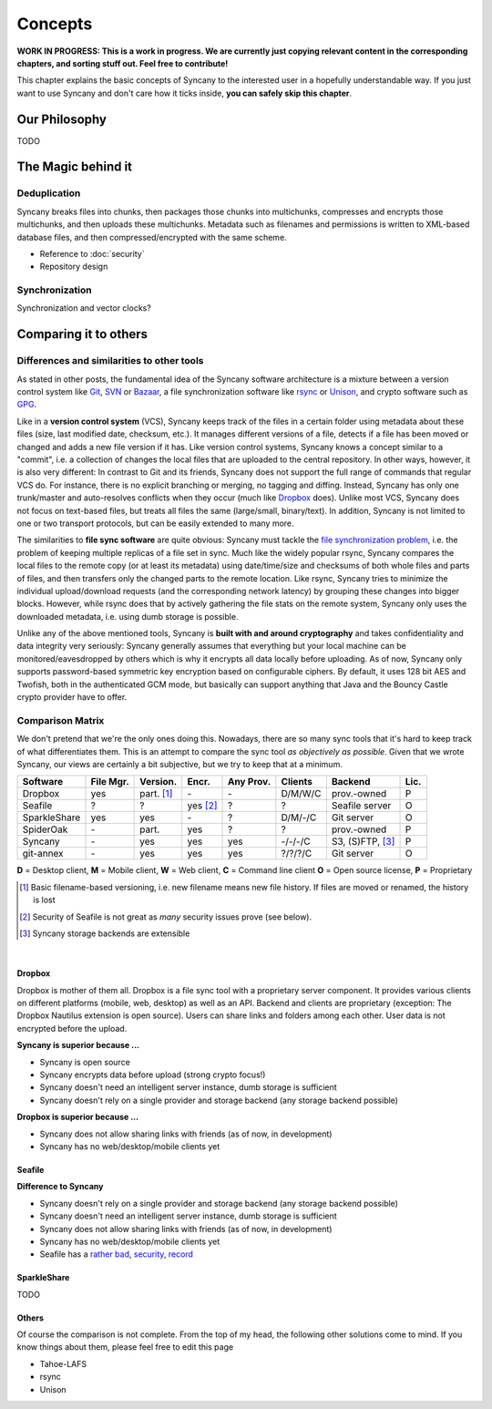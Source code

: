 Concepts
========

**WORK IN PROGRESS: This is a work in progress. We are currently just copying relevant content in the corresponding chapters, and sorting stuff out. Feel free to contribute!**

This chapter explains the basic concepts of Syncany to the interested user in a hopefully understandable way. If you just want to use Syncany and don't care how it ticks inside, **you can safely skip this chapter**. 

Our Philosophy
--------------
TODO

The Magic behind it
-------------------

Deduplication
^^^^^^^^^^^^^      
Syncany breaks files into chunks, then packages those chunks into multichunks, compresses and encrypts those multichunks, and then uploads these multichunks. Metadata such as filenames and permissions is written to XML-based database files, and then compressed/encrypted with the same scheme.

.. image:: _static/concepts_chunking.png
   :align: center

- Reference to :doc:`security`
- Repository design

.. image:: _static/concepts_repo_format.png
   :align: center

Synchronization
^^^^^^^^^^^^^^^
Synchronization and vector clocks?

   
Comparing it to others
---------------------- 

Differences and similarities to other tools
^^^^^^^^^^^^^^^^^^^^^^^^^^^^^^^^^^^^^^^^^^^
As stated in other posts, the fundamental idea of the Syncany software architecture is a mixture between a version control system like `Git <http://git-scm.com/>`_, `SVN <http://subversion.apache.org/>`_ or `Bazaar <http://bazaar.canonical.com/en/>`_, a file synchronization software like `rsync <http://rsync.samba.org/>`_ or `Unison <http://www.cis.upenn.edu/~bcpierce/unison/>`_, and crypto software such as `GPG <http://www.gnupg.org/>`_. 

Like in a **version control system** (VCS), Syncany keeps track of the files in a certain folder using metadata about these files (size, last modified date, checksum, etc.). It manages different versions of a file, detects if a file has been moved or changed and adds a new file version if it has. Like version control systems, Syncany knows a concept similar to a "commit", i.e. a collection of changes the local files that are uploaded to the central repository. In other ways, however, it is also very different: In contrast to Git and its friends, Syncany does not support the full range of commands that regular VCS do. For instance, there is no explicit branching or merging, no tagging and diffing. Instead, Syncany has only one trunk/master and auto-resolves conflicts when they occur (much like `Dropbox <http://www.dropbox.com/>`_ does). Unlike most VCS, Syncany does not focus on text-based files, but treats all files the same (large/small, binary/text). In addition, Syncany is not limited to one or two transport protocols, but can be easily extended to many more. 

The similarities to **file sync software** are quite obvious: Syncany must tackle the `file synchronization problem <http://blog.philippheckel.com/2013/05/20/minimizing-remote-storage-usage-and-synchronization-time-using-deduplication-and-multichunking-syncany-as-an-example/2/#Synchronization-Software>`_, i.e. the problem of keeping multiple replicas of a file set in sync. Much like the widely popular rsync, Syncany compares the local files to the remote copy (or at least its metadata) using date/time/size and checksums of both whole files and parts of files, and then transfers only the changed parts to the remote location. Like rsync, Syncany tries to minimize the individual upload/download requests (and the corresponding network latency) by grouping these changes into bigger blocks. However, while rsync does that by actively gathering the file stats on the remote system, Syncany only uses the downloaded metadata, i.e. using dumb storage is possible. 

Unlike any of the above mentioned tools, Syncany is **built with and around cryptography** and takes confidentiality and data integrity very seriously: Syncany generally assumes that everything but your local machine can be monitored/eavesdropped by others which is why it encrypts all data locally before uploading. As of now, Syncany only supports password-based symmetric key encryption based on configurable ciphers. By default, it uses 128 bit AES and Twofish, both in the authenticated GCM mode, but basically can support anything that Java and the Bouncy Castle crypto provider have to offer.

Comparison Matrix
^^^^^^^^^^^^^^^^^
We don't pretend that we're the only ones doing this. Nowadays, there are so many sync tools that it's hard to keep track of what differentiates them. This is an attempt to compare the sync tool *as objectively as possible*. Given that we wrote Syncany, our views are certainly a bit subjective, but we try to keep that at a minimum.

+----------------------+------------+------------+----------+-----------+--------------+--------------------------+------+
| Software             | File Mgr.  | Version.   | Encr.    | Any Prov. | Clients      | Backend                  | Lic. |
+======================+============+============+==========+===========+==============+==========================+======+
| Dropbox              | yes        | part. [1]_ | \-       | \-        | D/M/W/C      | prov.-owned              | P    |
+----------------------+------------+------------+----------+-----------+--------------+--------------------------+------+
| Seafile              | ?          | ?          | yes [2]_ | ?         | ?            | Seafile server           | O    |
+----------------------+------------+------------+----------+-----------+--------------+--------------------------+------+
| SparkleShare         | yes        | yes        | \-       | ?         | D/M/-/C      | Git server               | O    |
+----------------------+------------+------------+----------+-----------+--------------+--------------------------+------+
| SpiderOak            | \-         | part.      | yes      | ?         | ?            | prov.-owned              | P    |
+----------------------+------------+------------+----------+-----------+--------------+--------------------------+------+
| Syncany              | \-         | yes        | yes      | yes       | -/-/-/C      | S3, (S)FTP, [3]_         | P    |
+----------------------+------------+------------+----------+-----------+--------------+--------------------------+------+
| git-annex            | \-         | yes        | yes      | yes       | ?/?/?/C      | Git server               | O    |
+----------------------+------------+------------+----------+-----------+--------------+--------------------------+------+

**D** = Desktop client, **M** = Mobile client, **W** = Web client, **C** = Command line client   
**O** = Open source license, **P** = Proprietary

.. [1] Basic filename-based versioning, i.e. new filename means new file history. If files are moved or renamed, the history is lost   
.. [2] Security of Seafile is not great as *many* security issues prove (see below).
.. [3] Syncany storage backends are extensible   

|

Dropbox
"""""""
Dropbox is mother of them all. Dropbox is a file sync tool with a proprietary server component. It provides various clients on different platforms (mobile, web, desktop) as well as an API. Backend and clients are proprietary (exception: The Dropbox Nautilus extension is open source). Users can share links and folders among each other. User data is not encrypted before the upload.

**Syncany is superior because ...**

- Syncany is open source
- Syncany encrypts data before upload (strong crypto focus!)
- Syncany doesn't need an intelligent server instance, dumb storage is sufficient
- Syncany doesn't rely on a single provider and storage backend (any storage backend possible)

**Dropbox is superior because ...**

- Syncany does not allow sharing links with friends (as of now, in development)
- Syncany has no web/desktop/mobile clients yet

Seafile
"""""""

**Difference to Syncany**

- Syncany doesn't rely on a single provider and storage backend (any storage backend possible)
- Syncany doesn't need an intelligent server instance, dumb storage is sufficient
- Syncany does not allow sharing links with friends (as of now, in development)
- Syncany has no web/desktop/mobile clients yet
- Seafile has a `rather <https://github.com/haiwen/seafile/issues/714>`_ `bad <https://github.com/haiwen/ccnet/issues/35>`_, `security <https://github.com/haiwen/seafile/issues/587>`_, `record <https://github.com/haiwen/seafile/issues/350>`_

    

SparkleShare
""""""""""""
TODO


Others
""""""
Of course the comparison is not complete. From the top of my head, the following other solutions come to mind. If you know things about them, please feel free to edit this page

* Tahoe-LAFS 
* rsync
* Unison


   
